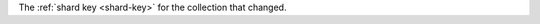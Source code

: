 .. _|idref|-od-oldShardKey:

The :ref:`shard key <shard-key>` for the collection that changed.

.. versionadded:: 6.1